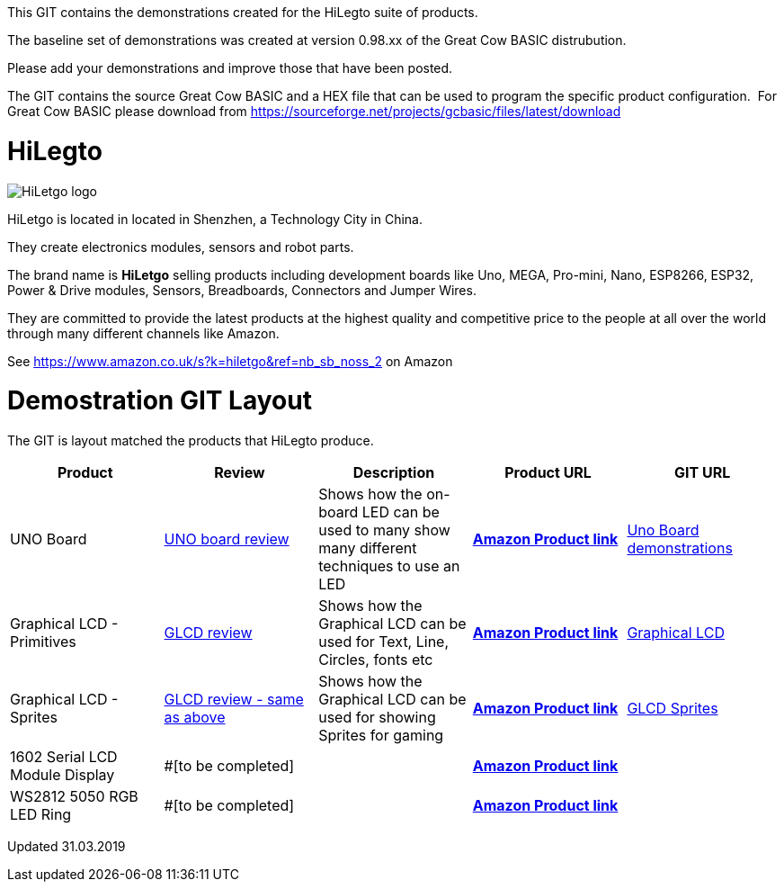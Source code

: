 This GIT contains the demonstrations created for the HiLegto suite of products.

The baseline set of demonstrations was created at version 0.98.xx of the Great Cow BASIC distrubution.

Please add your demonstrations and improve those that have been posted.

The GIT contains the source Great Cow BASIC and a HEX file that can be used to program the specific product configuration.{nbsp}{nbsp}For Great Cow BASIC please download from https://sourceforge.net/projects/gcbasic/files/latest/download

# HiLegto

image::http://cdn-for-hk.img-sys.com/comdata/51404/201806/201806041612239191fa.png[HiLetgo logo]

HiLetgo is located in located in Shenzhen, a Technology City in China.

They create electronics modules, sensors and robot parts.

The brand name is *HiLetgo* selling  products including development boards like Uno, MEGA, Pro-mini, Nano, ESP8266, ESP32, Power & Drive modules, Sensors, Breadboards, Connectors and Jumper Wires.

They are committed to provide the latest products at the highest quality and competitive price to the people at all over the world through many different channels like Amazon.

See https://www.amazon.co.uk/s?k=hiletgo&ref=nb_sb_noss_2 on Amazon


# Demostration GIT Layout

The GIT is layout matched the products that HiLegto produce.


[cols="5", options="header"]
|===
|Product
|Review
|Description
|Product URL
|GIT URL

|UNO Board
|https://github.com/Anobium/HiLetgo/blob/master/code_examples/uno_board/README.adoc[UNO board review]
|Shows how the on-board LED can be used to many show many different techniques to use an LED
|https://www.amazon.co.uk/HiLetgo-ATmega328P-Development-Compatible-Straight/dp/B00VY3ZLMO/ref=sr_1_2?keywords=hiletgo+uno&qid=1554040891&s=gateway&sr=8-2[*Amazon Product link*]
|https://github.com/Anobium/HiLetgo/tree/master/code_examples/uno_board[Uno Board demonstrations]

|Graphical LCD  - Primitives
|https://github.com/Anobium/HiLetgo/blob/master/code_examples/grapicalLCD/README.adoc[GLCD review]
|Shows how the Graphical LCD can be used for Text, Line, Circles, fonts etc
|https://www.amazon.co.uk/HiLetgo%C2%AE-Display-ILI9341-240X320-Arduino/dp/B0798N3JWD/ref=sr_1_1?keywords=hiletgo+lcd&qid=1554042059&s=gateway&sr=8-1[*Amazon Product link*]
|https://github.com/Anobium/HiLetgo/tree/master/code_examples/grapicalLCD[Graphical LCD]

|Graphical LCD - Sprites
|https://github.com/Anobium/HiLetgo/blob/master/code_examples/grapicalLCD/README.adoc[GLCD review - same as above]
|Shows how the Graphical LCD can be used for showing Sprites for gaming
|https://www.amazon.co.uk/HiLetgo%C2%AE-Display-ILI9341-240X320-Arduino/dp/B0798N3JWD/ref=sr_1_1?keywords=hiletgo+lcd&qid=1554042059&s=gateway&sr=8-1[*Amazon Product link*]
|https://github.com/Anobium/HiLetgo/tree/master/code_examples/grapicalsprites[GLCD Sprites]

|1602 Serial LCD Module Display
|#[to be completed]
|
|https://www.amazon.co.uk/HiLetgo%C2%AE-Display-Backlight-Controller-Character/dp/B00HJ6AFW6/ref=sr_1_4?keywords=hiletgo+lcd&qid=1554045371&s=gateway&sr=8-4[*Amazon Product link*]
|

|WS2812 5050 RGB LED Ring
|#[to be completed]
|
|https://www.amazon.co.uk/HiLetgo%C2%AE-WS2812-Integrated-Driver-Arduino/dp/B07B46JZDB/ref=sr_1_3?keywords=hiletgo+led&qid=1554045508&s=gateway&sr=8-3[*Amazon Product link*]
|

|===


Updated 31.03.2019
